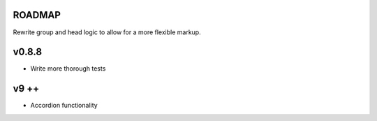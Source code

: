 ROADMAP
-------

Rewrite group and head logic to allow for a more flexible markup.


v0.8.8
----
* Write more thorough tests

v9 ++
----
* Accordion functionality